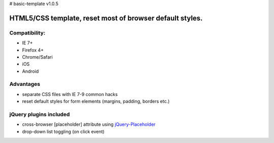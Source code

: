 # basic-template v1.0.5

============
HTML5/CSS template, reset most of browser default styles.
============

Compatibility:
==============

* IE 7+
* Firefox 4+
* Chrome/Safari
* iOS
* Android

Advantages
==========

* separate CSS files with IE 7-9 common hacks
* reset default styles for form elements (margins, padding, borders etc.)

jQuery plugins included
==============================

* cross-browser [placeholder] attribute using jQuery-Placeholder__
* drop-down list toggling (on click event)

__ https://github.com/danielstocks/jQuery-Placeholder
